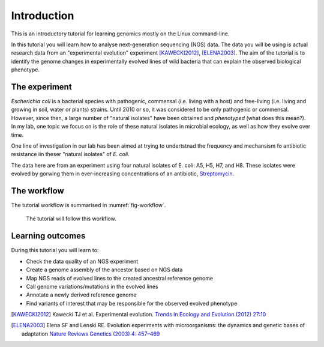 Introduction
============

This is an introductory tutorial for learning genomics mostly on the Linux command-line.

In this tutorial you will learn how to analyse next-generation sequencing (NGS) data. The data you will be using is actual research data from an "experimental evolution" experiment [KAWECKI2012]_, [ELENA2003]_. The aim of the tutorial is to identify the genome changes in experimentally evolved lines of wild bacteria that can explain the observed biological phenotype.

The experiment
------------
*Escherichia coli* is a bacterial species with pathogenic, commensal (i.e. living with a host) and free-living (i.e. living and growing in soil, water or plants) strains. Until 2010 or so, it was considered to be only pathogenic or commensal. However, since then, a large number of "natural isolates" have been obtained and *phenotyped* (what does this mean?). In my lab, one topic we focus on is the role of these natural isolates in microbial ecology, as well as how they evolve over time.

One line of investigation in our lab has been aimed at trying to undertstnad the frequency and mechansism fo antibiotic resistance  iin theser "natural isolates" of *E. coli*.

The data here are from an experiment using four natural isolates of E. coli: A5, H5, H7, and H8. These isolates were evolved by gorwing them in ever-increasing concentrations of an antibiotic, `Streptomycin <https://en.wikipedia.org/wiki/Streptomycin>`_.


The workflow
------------

The tutorial workflow is summarised in :numref:`fig-workflow`.

.. _fig-workflow:
.. figure:: /images/workflow.png

   The tutorial will follow this workflow.


Learning outcomes
-----------------

During this tutorial you will learn to:

- Check the data quality of an NGS experiment
- Create a genome assembly of the ancestor based on NGS data
- Map NGS reads of evolved lines to the created ancestral reference genome
- Call genome variations/mutations in the evolved lines
- Annotate a newly derived reference genome
- Find variants of interest that may be responsible for the observed evolved phenotype

  
.. only:: html

   .. rubric:: References

               
.. [KAWECKI2012] Kawecki TJ et al. Experimental evolution. `Trends in Ecology and Evolution (2012) 27:10 <http://dx.doi.org/10.1016/j.tree.2012.06.001>`__
               
.. [ELENA2003] Elena SF and Lenski RE. Evolution experiments with microorganisms: the dynamics and genetic bases of adaptation `Nature Reviews Genetics (2003) 4: 457–469 <https://www.nature.com/articles/nrg1088>`__

